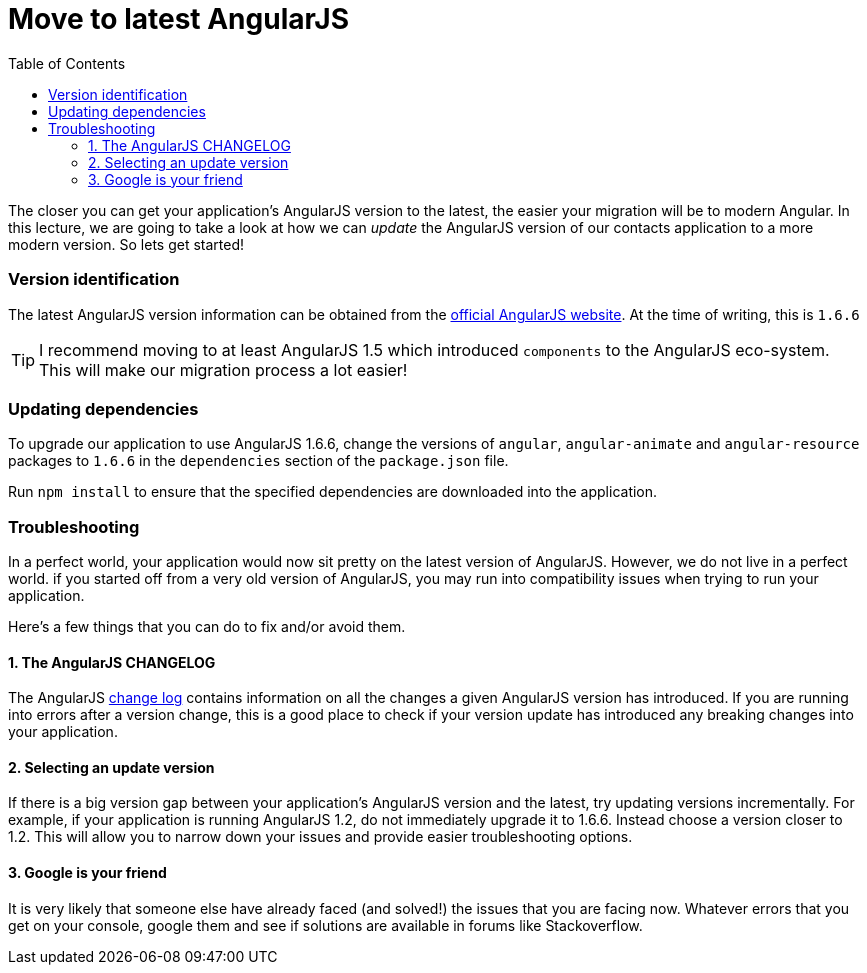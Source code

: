 = Move to latest AngularJS
:toc:
:toclevels: 5

The closer you can get your application's AngularJS version to the latest, the easier your migration will be to modern Angular. In this lecture, we are going to take a look at how we can _update_ the AngularJS version of our contacts application to a more modern version. So lets get started!

=== Version identification
The latest AngularJS version information can be obtained from the https://angularjs.org/[official AngularJS website]. At the time of writing, this is `1.6.6`

TIP: I recommend moving to at least AngularJS 1.5 which introduced `components` to the AngularJS eco-system. This will make our migration process a lot easier!

=== Updating dependencies

To upgrade our application to use AngularJS 1.6.6, change the versions of `angular`, `angular-animate` and `angular-resource` packages to `1.6.6` in the `dependencies` section of the `package.json` file.

Run `npm install` to ensure that the specified dependencies are downloaded into the application.

=== Troubleshooting
In a perfect world, your application would now sit pretty on the latest version of AngularJS. However, we do not live in a perfect world. if you started off from a very old version of AngularJS, you may run into compatibility issues when trying to run your application.

Here's a few things that you can do to fix and/or avoid them.

==== 1. The AngularJS CHANGELOG
The AngularJS https://github.com/angular/angular.js/blob/master/CHANGELOG.md[change log] contains information on all the changes a given AngularJS version has introduced. If you are running into errors after a version change, this is a good place to check if your version update has introduced any breaking changes into your application.

==== 2. Selecting an update version
If there is a big version gap between your application's AngularJS version and the latest, try updating versions incrementally. For example, if your application is running AngularJS 1.2, do not immediately upgrade it to 1.6.6. Instead choose a version closer to 1.2. This will allow you to narrow down your issues and provide easier troubleshooting options.

==== 3. Google is your friend
It is very likely that someone else have already faced (and solved!) the issues that you are facing now. Whatever errors that you get on your console, google them and see if solutions are available in forums like Stackoverflow.
